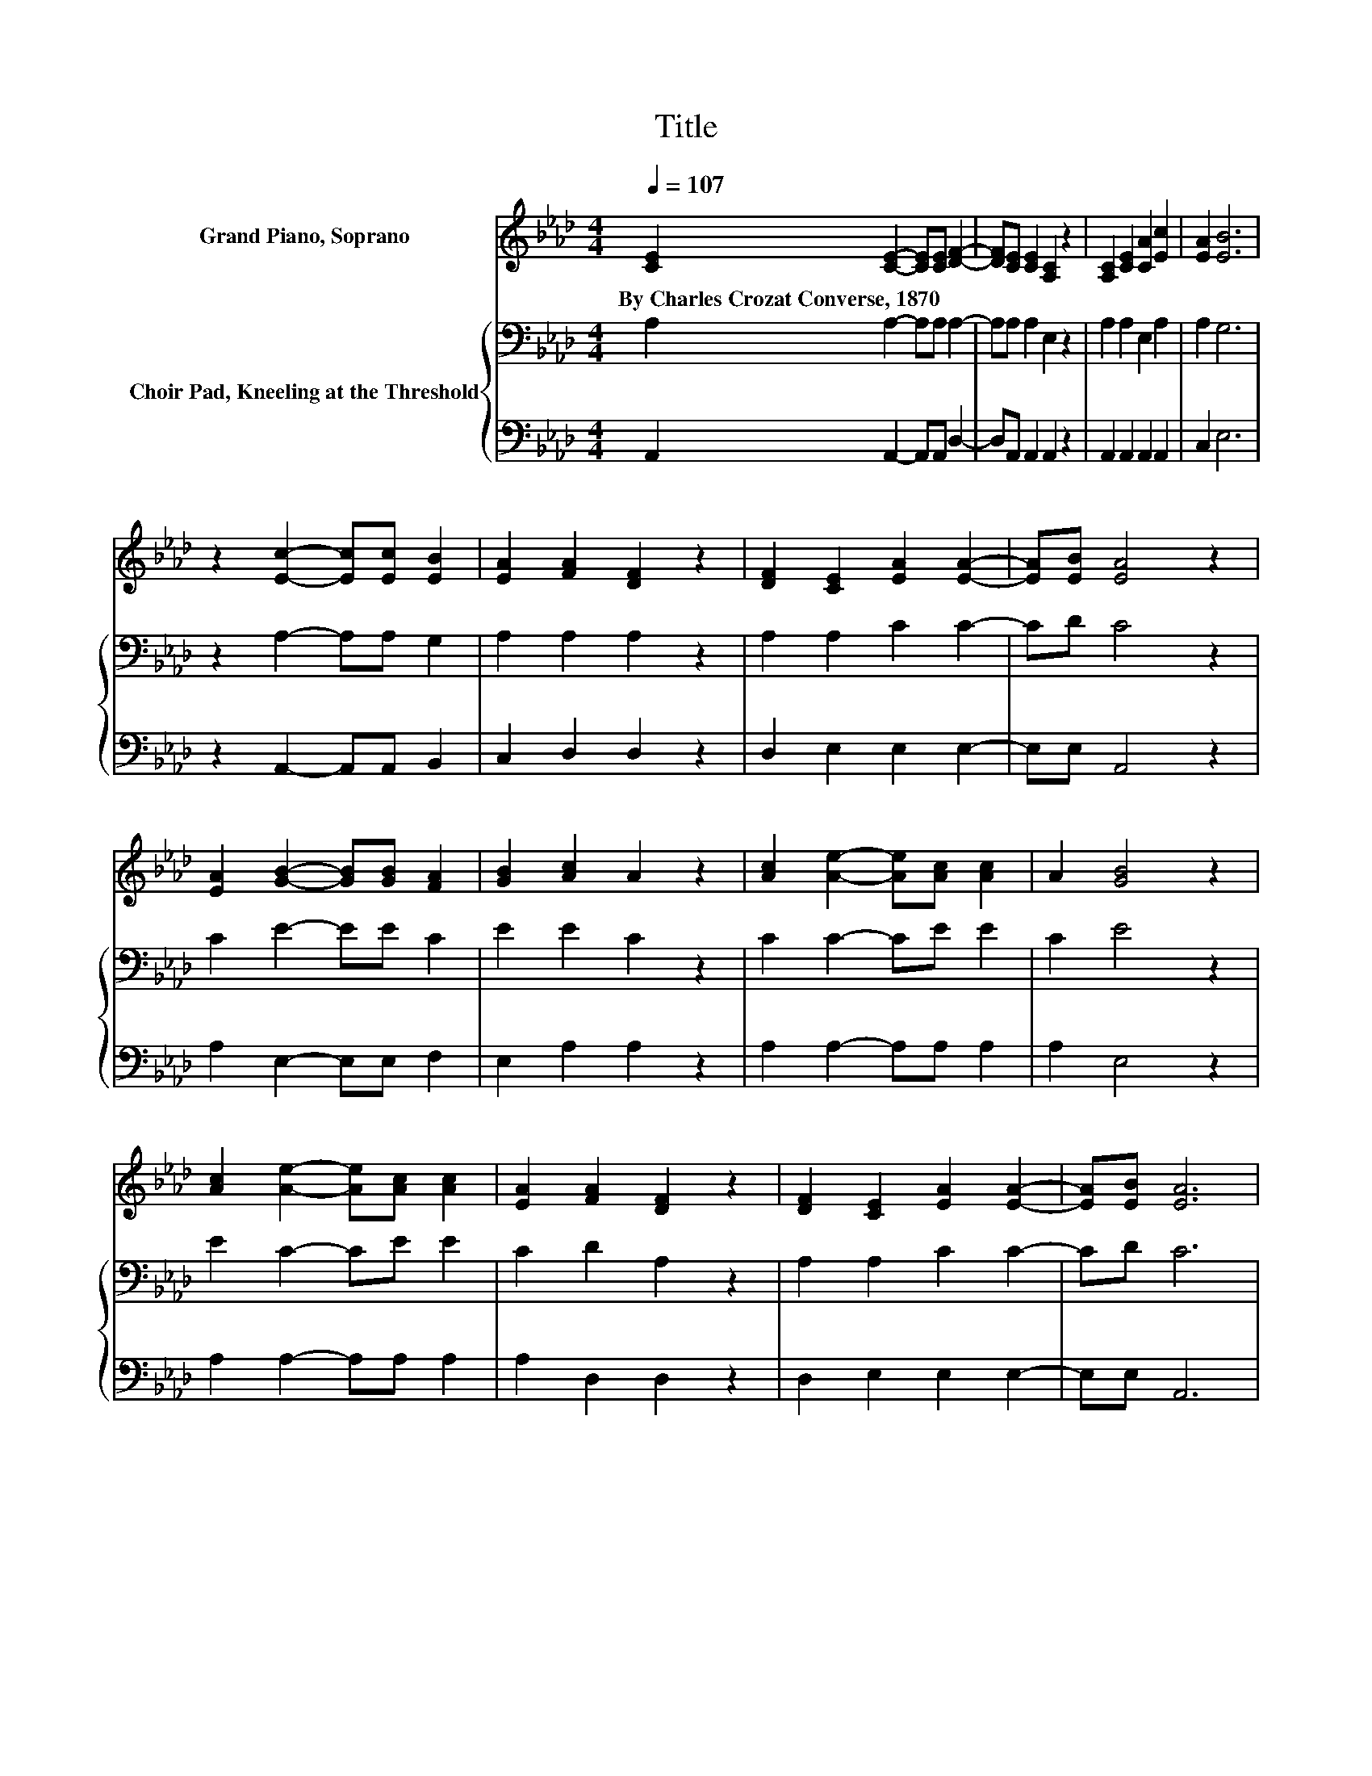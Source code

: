 X:1
T:Title
%%score 1 { 2 | 3 }
L:1/8
Q:1/4=107
M:4/4
K:Ab
V:1 treble nm="Grand Piano, Soprano"
V:2 bass nm="Choir Pad, Kneeling at the Threshold"
V:3 bass 
V:1
 [CE]2 [CE]2- [CE][CE] [DF]2- | [DF][CE] [CE]2 [A,C]2 z2 | [A,C]2 [CE]2 [CA]2 [Ec]2 | [EA]2 [EB]6 | %4
w: By~Charles~Crozat~Converse,~1870 * * * *||||
 z2 [Ec]2- [Ec][Ec] [EB]2 | [EA]2 [FA]2 [DF]2 z2 | [DF]2 [CE]2 [EA]2 [EA]2- | [EA][EB] [EA]4 z2 | %8
w: ||||
 [EA]2 [GB]2- [GB][GB] [FA]2 | [GB]2 [Ac]2 A2 z2 | [Ac]2 [Ae]2- [Ae][Ac] [Ac]2 | A2 [GB]4 z2 | %12
w: ||||
 [Ac]2 [Ae]2- [Ae][Ac] [Ac]2 | [EA]2 [FA]2 [DF]2 z2 | [DF]2 [CE]2 [EA]2 [EA]2- | [EA][EB] [EA]6 | %16
w: ||||
 z2 [Ec]2- [Ec][Ec] [Ec]2 | [Ec]2 [Fd]2 [Ec]4- | [Ec]2 [FA]2- [FA][FA] [FA]2 | [FA]2 [GB]6 | %20
w: ||||
 z2 [Ec]2- [Ec][Ec] [EB]2 | [EA]2 [FA]2 [DF]2 z2 | [DF]2 [CE]2 [EA]2 [EA]2- | [EA][EB] [EA]6- | %24
w: ||||
 [EA]2 z2 z4 |] %25
w: |
V:2
 A,2 A,2- A,A, A,2- | A,A, A,2 E,2 z2 | A,2 A,2 E,2 A,2 | A,2 G,6 | z2 A,2- A,A, G,2 | %5
 A,2 A,2 A,2 z2 | A,2 A,2 C2 C2- | CD C4 z2 | C2 E2- EE C2 | E2 E2 C2 z2 | C2 C2- CE E2 | %11
 C2 E4 z2 | E2 C2- CE E2 | C2 D2 A,2 z2 | A,2 A,2 C2 C2- | CD C6 | z2[K:bass] A,2- A,A, A,2 | %17
 A,2 A,2 A,4- | A,2[K:treble] C2- CC C2 | C2 E6 | z2[K:bass] A,2- A,A, G,2 | A,2 A,2 A,2 z2 | %22
 A,2 A,2 C2 C2- | CD C6- | C2 z2 z4 |] %25
V:3
 A,,2 A,,2- A,,A,, D,2- | D,A,, A,,2 A,,2 z2 | A,,2 A,,2 A,,2 A,,2 | C,2 E,6 | %4
 z2 A,,2- A,,A,, B,,2 | C,2 D,2 D,2 z2 | D,2 E,2 E,2 E,2- | E,E, A,,4 z2 | A,2 E,2- E,E, F,2 | %9
 E,2 A,2 A,2 z2 | A,2 A,2- A,A, A,2 | A,2 E,4 z2 | A,2 A,2- A,A, A,2 | A,2 D,2 D,2 z2 | %14
 D,2 E,2 E,2 E,2- | E,E, A,,6 | z2 A,,2- A,,A,, A,,2 | A,,2 A,,2 A,,4- | A,,2 F,2- F,F, F,2 | %19
 F,2 E,6 | z2 A,,2- A,,A,, B,,2 | C,2 D,2 D,2 z2 | D,2 E,2 E,2 E,2- | E,E, A,,6- | A,,2 z2 z4 |] %25

